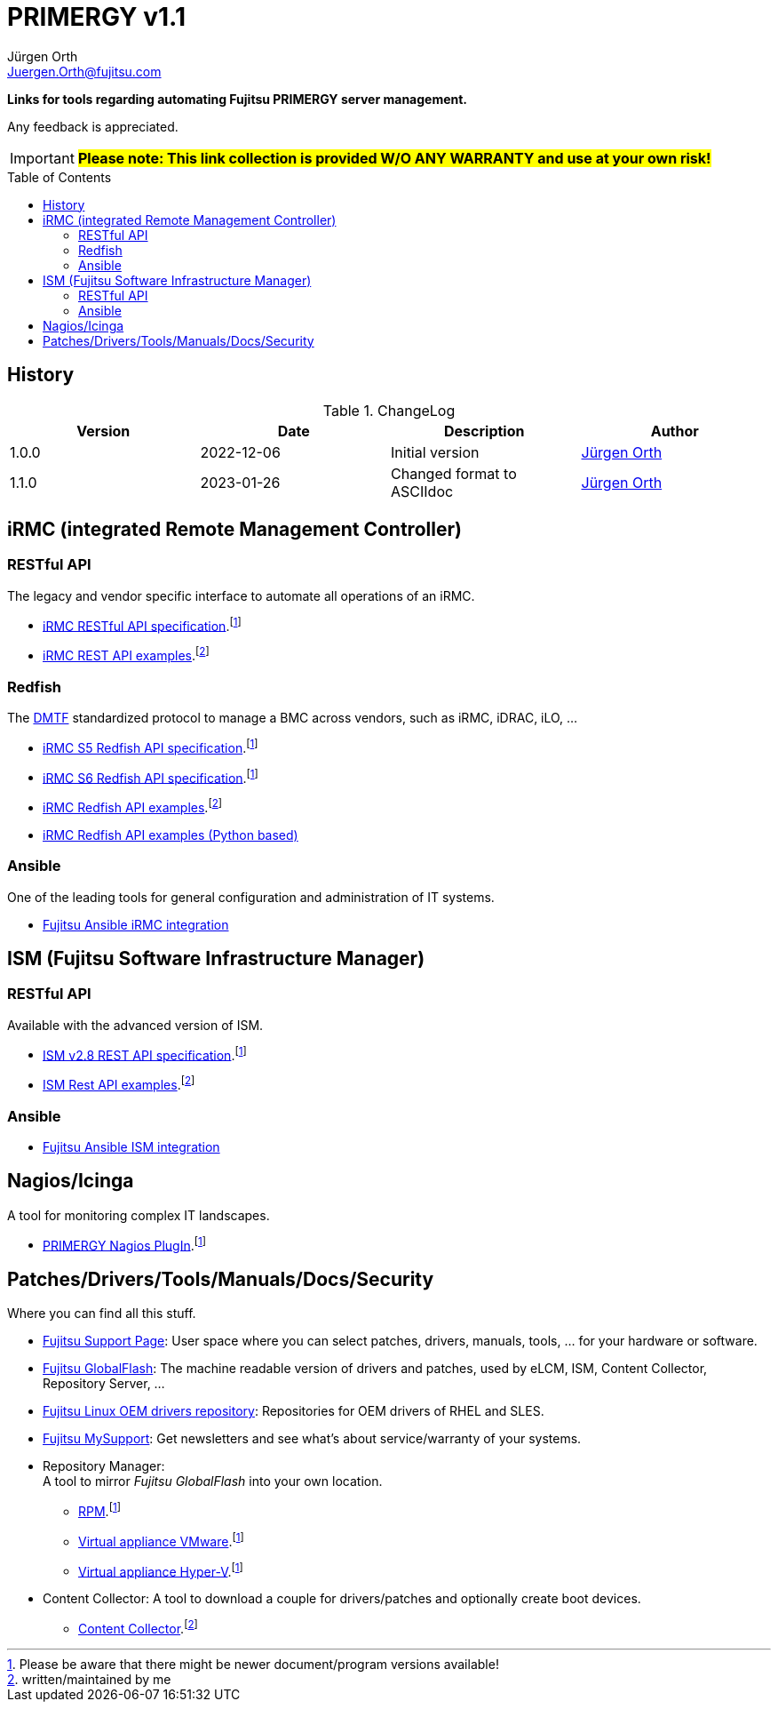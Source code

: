 :author: Jürgen Orth
:email: Juergen.Orth@fujitsu.com
:version: v1.1

:imagesdir: img/
:toc: preamble
ifdef::env-github[]
:tip-caption: :bulb:
:note-caption: :information_source:
:important-caption: :heavy_exclamation_mark:
:caution-caption: :fire:
:warning-caption: :warning:
:imagesdir: https://github.com/fujitsu/ISMtools/blob/master/img/
endif::[]
= PRIMERGY {version}

[.lead]
*Links for tools regarding automating Fujitsu PRIMERGY server management.*

Any feedback is appreciated.

IMPORTANT: *#Please note: This link collection is provided W/O ANY WARRANTY and use at your own risk!#*

== History
.ChangeLog
[options="header"]
|=================
|Version|Date|Description|Author
|1.0.0|2022-12-06|Initial version|mailto:{email}[{Author}]
|1.1.0|2023-01-26|Changed format to ASCIIdoc|mailto:{email}[{Author}]
|=================

== iRMC (integrated Remote Management Controller)
=== RESTful API
The legacy and vendor specific interface to automate all operations of an iRMC.

    * https://support.ts.fujitsu.com/IndexDownload.asp?SoftwareGuid=6863BE99-5B75-48EF-9AD8-5751373482A6[iRMC RESTful API specification].footnote:fn-1[Please be aware that there might be newer document/program versions available!]

    * https://github.com/fujitsu/iRMC-REST-API[iRMC REST API examples].footnote:fn-2[written/maintained by me]

=== Redfish
The https://www.dmtf.org/standards/redfish[DMTF] standardized protocol to manage a BMC across vendors, such as iRMC, iDRAC, iLO, ...

    * https://support.ts.fujitsu.com/IndexDownload.asp?SoftwareGuid=D8B307C8-314D-4393-9ECF-A4D3B052F96F[iRMC S5 Redfish API specification].footnote:fn-1[]
 
    * https://support.ts.fujitsu.com/IndexDownload.asp?SoftwareGuid=924FFF86-CD5C-433A-A0BB-91CD1CD6B29D[iRMC S6 Redfish API specification].footnote:fn-1[]
 
    * https://github.com/fujitsu/iRMCtools[iRMC Redfish API examples].footnote:fn-2[]
 
    * https://github.com/mmurayama/fujitsu-redfish-samples[iRMC Redfish API examples (Python based)]

=== Ansible 
One of the leading tools for general configuration and administration of IT systems.

    * https://github.com/fujitsu/fujitsu-ansible-irmc-integration[Fujitsu Ansible iRMC integration]

== ISM (Fujitsu Software Infrastructure Manager)
=== RESTful API 
Available with the advanced version of ISM.

    * https://support.ts.fujitsu.com/IndexDownload.asp?SoftwareGuid=1BC17707-0D8A-4DDA-81B3-A06BD7E0910B[ISM v2.8 REST API specification].footnote:fn-1[]
    * https://github.com/fujitsu/ISMtools[ISM Rest API examples].footnote:fn-2[]

=== Ansible
    * https://github.com/fujitsu/ism-ansible[Fujitsu Ansible ISM integration]

== Nagios/Icinga
A tool for monitoring complex IT landscapes.

   * https://support.ts.fujitsu.com/IndexDownload.asp?SoftwareGuid=A8AEEB69-F040-4C0E-A1D2-C5F812B32BFB[PRIMERGY Nagios PlugIn].footnote:fn-1[]

== Patches/Drivers/Tools/Manuals/Docs/Security
Where you can find all this stuff.

   * https://support.ts.fujitsu.com[Fujitsu Support Page]: User space where you can select patches, drivers, manuals, tools, ... for your hardware or software.

   * https://support.ts.fujitsu.com/DownloadManager/globalflash[Fujitsu GlobalFlash]: The machine readable version of drivers and patches, used by eLCM, ISM, Content Collector, Repository Server, ...

   * https://support.ts.fujitsu.com/linux/pldp[Fujitsu Linux OEM drivers repository]: Repositories for OEM drivers of RHEL and SLES.

   * https://support.ts.fujitsu.com/IndexMySupport.asp[Fujitsu MySupport]: Get newsletters and see what's about service/warranty of your systems.

   * Repository Manager: +
      A tool to mirror _Fujitsu GlobalFlash_ into your own location.

     ** https://support.ts.fujitsu.com/IndexDownload.asp?SoftwareGuid=A3BFCA8A-33A1-49BC-8B00-C3E795A2ED8B[RPM].footnote:fn-1[]
     ** https://support.ts.fujitsu.com/IndexDownload.asp?SoftwareGuid=20E1532D-FE47-446E-BD39-6F2332C1C161[Virtual appliance VMware].footnote:fn-1[]
     ** https://support.ts.fujitsu.com/IndexDownload.asp?SoftwareGuid=812CD74B-7514-4526-9EEB-5C846087DC18[Virtual appliance Hyper-V].footnote:fn-1[]

    * Content Collector: 
A tool to download a couple for drivers/patches and optionally create boot devices.

     ** https://support.ts.fujitsu.com/IndexDownload.asp?SoftwareGuid=3A992351-EE5E-4B3B-936D-BCC771C764F2[Content Collector].footnote:fn-2[may be outdated]



